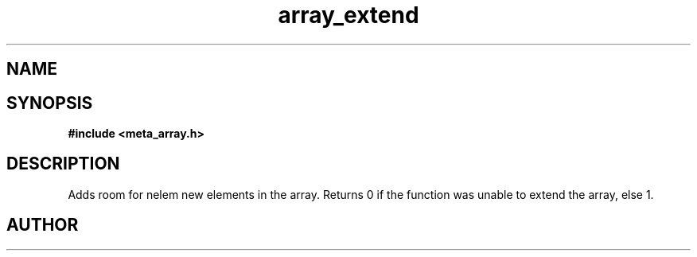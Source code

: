 .TH array_extend 3 2016-01-30 "" "The Meta C Library"
.SH NAME
.Nm array_extend
.Nd Extend a dynamic array
.SH SYNOPSIS
.B #include <meta_array.h>
.Fo "int array_extend"
.Fa "array p"
.Fa "size_t nelem"
.Fc
.SH DESCRIPTION
Adds room for nelem new elements in the array.
Returns 0 if the function was unable to extend the array, else 1.
.SH AUTHOR
.An B. Augestad, bjorn.augestad@gmail.com
